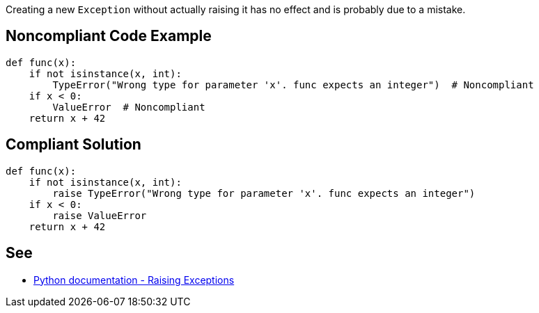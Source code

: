 Creating a new ``Exception`` without actually raising it has no effect and is probably due to a mistake.

== Noncompliant Code Example

----
def func(x):
    if not isinstance(x, int):
        TypeError("Wrong type for parameter 'x'. func expects an integer")  # Noncompliant
    if x < 0:
        ValueError  # Noncompliant
    return x + 42
----

== Compliant Solution

----
def func(x):
    if not isinstance(x, int):
        raise TypeError("Wrong type for parameter 'x'. func expects an integer")
    if x < 0:
        raise ValueError
    return x + 42
----

== See

* https://docs.python.org/3/tutorial/errors.html#raising-exceptions[Python documentation - Raising Exceptions]

